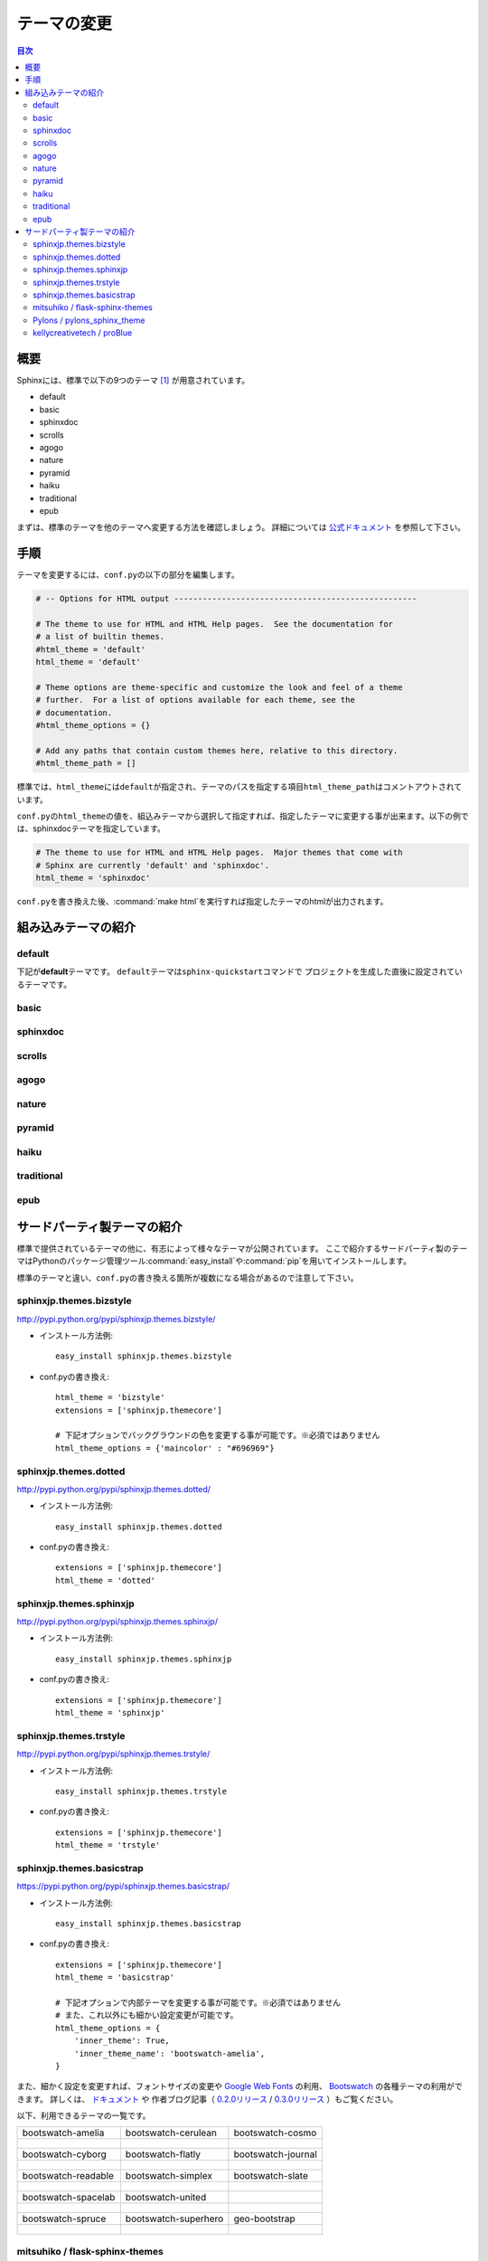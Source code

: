 =============
テーマの変更
=============

.. contents:: 目次
   :depth: 2

概要
=====
Sphinxには、標準で以下の9つのテーマ [#f1]_ が用意されています。

* default
* basic
* sphinxdoc
* scrolls
* agogo
* nature
* pyramid
* haiku
* traditional
* epub

まずは、標準のテーマを他のテーマへ変更する方法を確認しましょう。
詳細については `公式ドキュメント <http://docs.sphinx-users.jp/theming.html>`_ を参照して下さい。


手順
=====
テーマを変更するには、\ ``conf.py``\ の以下の部分を編集します。

.. code-block:: python

   # -- Options for HTML output ---------------------------------------------------

   # The theme to use for HTML and HTML Help pages.  See the documentation for
   # a list of builtin themes.
   #html_theme = 'default'
   html_theme = 'default'

   # Theme options are theme-specific and customize the look and feel of a theme
   # further.  For a list of options available for each theme, see the
   # documentation.
   #html_theme_options = {}

   # Add any paths that contain custom themes here, relative to this directory.
   #html_theme_path = []

標準では、\ ``html_theme``\ には\ ``default``\ が指定され、テーマのパスを指定する項目\ ``html_theme_path``\ はコメントアウトされています。

\ ``conf.py``\ の\ ``html_theme``\ の値を、組込みテーマから選択して指定すれば、指定したテーマに変更する事が出来ます。以下の例では、sphinxdocテーマを指定しています。

.. code-block:: python

   # The theme to use for HTML and HTML Help pages.  Major themes that come with
   # Sphinx are currently 'default' and 'sphinxdoc'.
   html_theme = 'sphinxdoc'

\ ``conf.py``\ を書き換えた後、\ :command:`make html`\ を実行すれば指定したテーマのhtmlが出力されます。


.. _default_theme:

組み込みテーマの紹介
====================

default
--------
下記が\ **default**\ テーマです。
\ ``default``\ テーマは\ ``sphinx-quickstart``\ コマンドで
プロジェクトを生成した直後に設定されているテーマです。

.. image:: img/default.png

basic
------
.. image:: img/basic.png


sphinxdoc
----------
.. image:: img/sphinxdoc.png

scrolls
--------
.. image:: img/scrolls.png

agogo
------
.. image:: img/agogo.png

nature
-------
.. image:: img/nature.png

pyramid
--------
.. image:: img/pyramid.png

haiku
------
.. image:: img/haiku.png

traditional
------------
.. image:: img/traditional.png

epub
-----
.. image:: img/epub.png


サードパーティ製テーマの紹介
=============================
標準で提供されているテーマの他に、有志によって様々なテーマが公開されています。
ここで紹介するサードパーティ製のテーマはPythonのパッケージ管理ツール\ :command:`easy_install`\ や\ :command:`pip`\ を用いてインストールします。

標準のテーマと違い、\ ``conf.py``\ の書き換える箇所が複数になる場合があるので注意して下さい。


sphinxjp.themes.bizstyle
-------------------------
http://pypi.python.org/pypi/sphinxjp.themes.bizstyle/

.. image:: img/bizstyle.png


* インストール方法例::

    easy_install sphinxjp.themes.bizstyle

* conf.pyの書き換え::

    html_theme = 'bizstyle'
    extensions = ['sphinxjp.themecore']

    # 下記オプションでバックグラウンドの色を変更する事が可能です。※必須ではありません
    html_theme_options = {'maincolor' : "#696969"}


sphinxjp.themes.dotted
-----------------------
http://pypi.python.org/pypi/sphinxjp.themes.dotted/

.. image:: img/dotted.png

* インストール方法例::

   easy_install sphinxjp.themes.dotted

* conf.pyの書き換え::

   extensions = ['sphinxjp.themecore']
   html_theme = 'dotted'


sphinxjp.themes.sphinxjp
-------------------------
http://pypi.python.org/pypi/sphinxjp.themes.sphinxjp/

.. image:: img/sphinxjp.png

* インストール方法例::

   easy_install sphinxjp.themes.sphinxjp

* conf.pyの書き換え::

   extensions = ['sphinxjp.themecore']
   html_theme = 'sphinxjp'


sphinxjp.themes.trstyle
------------------------
http://pypi.python.org/pypi/sphinxjp.themes.trstyle/

.. image:: img/trstyle.png

* インストール方法例::

    easy_install sphinxjp.themes.trstyle

* conf.pyの書き換え::

    extensions = ['sphinxjp.themecore']
    html_theme = 'trstyle'


sphinxjp.themes.basicstrap
---------------------------
https://pypi.python.org/pypi/sphinxjp.themes.basicstrap/

.. image:: img/basicstrap/default.png

* インストール方法例::

    easy_install sphinxjp.themes.basicstrap

* conf.pyの書き換え::

    extensions = ['sphinxjp.themecore']
    html_theme = 'basicstrap'

    # 下記オプションで内部テーマを変更する事が可能です。※必須ではありません
    # また、これ以外にも細かい設定変更が可能です。
    html_theme_options = {
        'inner_theme': True,
        'inner_theme_name': 'bootswatch-amelia',
    }

また、細かく設定を変更すれば、フォントサイズの変更や `Google Web Fonts <http://www.google.com/fonts>`_ の利用、 `Bootswatch <http://bootswatch.com/>`_ の各種テーマの利用ができます。
詳しくは、 `ドキュメント <http://pythonhosted.org/sphinxjp.themes.basicstrap/>`_ や
作者ブログ記事（ `0.2.0リリース <http://tell-k.hatenablog.com/entry/2013/02/13/005959>`_ / `0.3.0リリース <http://tell-k.hatenablog.com/entry/2013/07/06/143329>`_ ）もご覧ください。

以下、利用できるテーマの一覧です。

+------------------------------------------------------------+------------------------------------------------------------+------------------------------------------------------------+
|    bootswatch-amelia                                       |    bootswatch-cerulean                                     |    bootswatch-cosmo                                        |
+------------------------------------------------------------+------------------------------------------------------------+------------------------------------------------------------+
| .. figure:: img/basicstrap/bootswatch-amelia.png           | .. figure:: img/basicstrap/bootswatch-cerulean.png         | .. figure:: img/basicstrap/bootswatch-cosmo.png            |
|    :scale: 28 %                                            |    :scale: 28 %                                            |    :scale: 28 %                                            |
|    :alt: bootswatch-amelia                                 |    :alt: bootswatch-cerulean                               |    :alt: bootswatch-cosmo                                  |
+------------------------------------------------------------+------------------------------------------------------------+------------------------------------------------------------+
|    bootswatch-cyborg                                       |    bootswatch-flatly                                       |    bootswatch-journal                                      |
+------------------------------------------------------------+------------------------------------------------------------+------------------------------------------------------------+
| .. figure:: img/basicstrap/bootswatch-cyborg.png           | .. figure:: img/basicstrap/bootswatch-flatly.png           | .. figure:: img/basicstrap/bootswatch-journal.png          |
|    :scale: 28 %                                            |    :scale: 28 %                                            |    :scale: 28 %                                            |
|    :alt: bootswatch-cyborg                                 |    :alt: bootswatch-flatly                                 |    :alt: bootswatch-journal                                |
+------------------------------------------------------------+------------------------------------------------------------+------------------------------------------------------------+
|    bootswatch-readable                                     |    bootswatch-simplex                                      |    bootswatch-slate                                        |
+------------------------------------------------------------+------------------------------------------------------------+------------------------------------------------------------+
| .. figure:: img/basicstrap/bootswatch-readable.png         | .. figure:: img/basicstrap/bootswatch-simplex.png          | .. figure:: img/basicstrap/bootswatch-slate.png            |
|    :scale: 28 %                                            |    :scale: 28 %                                            |    :scale: 28 %                                            |
|    :alt: bootswatch-readable                               |    :alt: bootswatch-simplex                                |    :alt: bootswatch-slate                                  |
+------------------------------------------------------------+------------------------------------------------------------+------------------------------------------------------------+
|    bootswatch-spacelab                                     |    bootswatch-united                                       |                                                            |
+------------------------------------------------------------+------------------------------------------------------------+------------------------------------------------------------+
| .. figure:: img/basicstrap/bootswatch-spacelab.png         | .. figure:: img/basicstrap/bootswatch-united.png           |                                                            |
|    :scale: 28 %                                            |    :scale: 28 %                                            |                                                            |
|    :alt: bootswatch-spacelab                               |    :alt: bootswatch-united                                 |                                                            |
+------------------------------------------------------------+------------------------------------------------------------+------------------------------------------------------------+
|    bootswatch-spruce                                       |    bootswatch-superhero                                    |    geo-bootstrap                                           |
+------------------------------------------------------------+------------------------------------------------------------+------------------------------------------------------------+
| .. figure:: img/basicstrap/bootswatch-spruce.png           | .. figure:: img/basicstrap/bootswatch-superhero.png        | .. figure:: img/basicstrap/geo-bootstrap.png               |
|    :scale: 28 %                                            |    :scale: 28 %                                            |    :scale: 28 %                                            |
|    :alt: bootswatch-spruce                                 |    :alt: bootswatch-superhero                              |    :alt: geo-bootstrap                                     |
+------------------------------------------------------------+------------------------------------------------------------+------------------------------------------------------------+


mitsuhiko / flask-sphinx-themes
--------------------------------
https://github.com/mitsuhiko/flask-sphinx-themes

.. image:: img/flask.png

* インストール方法例
    このテーマは手動でインストールが必要です。

    #. githubからソースを取得する::

        git clone https://github.com/mitsuhiko/flask-sphinx-themes.git

       gitについて良くわからない場合は、githubの「Download ZIP」のボタンからダウンロードしても構いません。

    #. sourceフォルダ直下に「_themes」フォルダを作成し、以下のように配置する。（flask以外にflask_smallもあり）::

        source/_themes/flask/theme.conf

* conf.pyの書き換え::

    # 出来るだけ先頭に以下を記述する。
    sys.path.append(os.path.abspath('_themes'))

    html_theme = 'flask'
    html_theme_path = ['_themes']

詳しくは、githubページのREADMEをご覧ください。


Pylons / pylons_sphinx_theme
-----------------------------
https://github.com/Pylons/pylons_sphinx_theme

.. image:: img/pylons.png

* インストール方法例
    このテーマは手動でインストールが必要です。

    #. githubからソースを取得する::

        git clone https://github.com/Pylons/pylons_sphinx_theme.git

       gitについて良くわからない場合は、githubの「Download ZIP」のボタンからダウンロードしても構いません。

    #. sourceフォルダ直下に「_themes」フォルダを作成し、以下のように配置する。（pylons以外にpylonsfwやpyramidもあり）

        source/_themes/pylons/theme.conf


* conf.pyの書き換え::

    # 出来るだけ先頭に以下を記述する。
    sys.path.append(os.path.abspath('_themes'))

    html_theme = 'pylons'
    html_theme_path = ['_themes']

詳しくは、githubページのREADMEをご覧ください。


kellycreativetech / proBlue
-----------------------------
https://github.com/kellycreativetech/proBlue

.. image:: img/proBlue.png

* インストール方法例
    このテーマは手動でインストールが必要です。

    #. githubからソースを取得する::

        git clone https://github.com/kellycreativetech/proBlue.git

       gitについて良くわからない場合は、githubの「Download ZIP」のボタンからダウンロードしても構いません。

    #. sourceフォルダ直下に「_themes」フォルダを作成し、以下のように配置する。（proBlueフォルダは自分で作る）

        source/_themes/proBlue/theme.conf

* conf.pyの書き換え::

    # 出来るだけ先頭に以下を記述する。
    sys.path.append(os.path.abspath('_themes'))

    html_theme = 'proBlue'
    html_theme_path = ['_themes']

詳しくは、githubページのREADMEをご覧ください。



.. rubric:: 脚注

.. [#f1] バージョン1.1.3現在。
